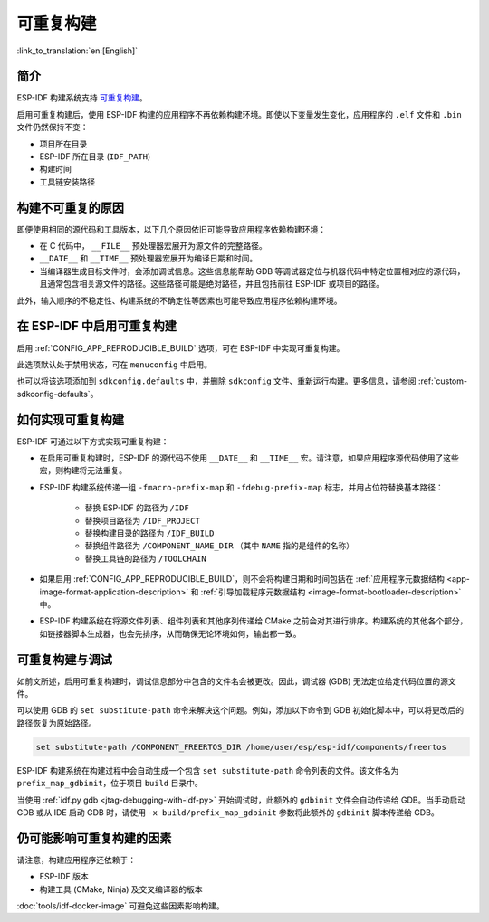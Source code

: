 可重复构建
==========

:link_to_translation:`en:[English]`

简介
----

ESP-IDF 构建系统支持 `可重复构建 <https://reproducible-builds.org/docs/definition/>`_。

启用可重复构建后，使用 ESP-IDF 构建的应用程序不再依赖构建环境。即使以下变量发生变化，应用程序的 ``.elf`` 文件和 ``.bin`` 文件仍然保持不变：

- 项目所在目录
- ESP-IDF 所在目录 (``IDF_PATH``)
- 构建时间
- 工具链安装路径

构建不可重复的原因
------------------

即便使用相同的源代码和工具版本，以下几个原因依旧可能导致应用程序依赖构建环境：

- 在 C 代码中， ``__FILE__`` 预处理器宏展开为源文件的完整路径。
- ``__DATE__`` 和 ``__TIME__`` 预处理器宏展开为编译日期和时间。
- 当编译器生成目标文件时，会添加调试信息。这些信息能帮助 GDB 等调试器定位与机器代码中特定位置相对应的源代码，且通常包含相关源文件的路径。这些路径可能是绝对路径，并且包括前往 ESP-IDF 或项目的路径。

此外，输入顺序的不稳定性、构建系统的不确定性等因素也可能导致应用程序依赖构建环境。

在 ESP-IDF 中启用可重复构建
---------------------------

启用 :ref:`CONFIG_APP_REPRODUCIBLE_BUILD` 选项，可在 ESP-IDF 中实现可重复构建。

此选项默认处于禁用状态，可在 ``menuconfig`` 中启用。

也可以将该选项添加到 ``sdkconfig.defaults`` 中，并删除 ``sdkconfig`` 文件、重新运行构建。更多信息，请参阅 :ref:`custom-sdkconfig-defaults`。

如何实现可重复构建
------------------

ESP-IDF 可通过以下方式实现可重复构建：

- 在启用可重复构建时，ESP-IDF 的源代码不使用 ``__DATE__`` 和 ``__TIME__`` 宏。请注意，如果应用程序源代码使用了这些宏，则构建将无法重复。
- ESP-IDF 构建系统传递一组 ``-fmacro-prefix-map`` 和 ``-fdebug-prefix-map`` 标志，并用占位符替换基本路径：

    - 替换 ESP-IDF 的路径为 ``/IDF``
    - 替换项目路径为 ``/IDF_PROJECT``
    - 替换构建目录的路径为 ``/IDF_BUILD``
    - 替换组件路径为 ``/COMPONENT_NAME_DIR`` （其中 ``NAME`` 指的是组件的名称）
    - 替换工具链的路径为 ``/TOOLCHAIN``

- 如果启用 :ref:`CONFIG_APP_REPRODUCIBLE_BUILD`，则不会将构建日期和时间包括在 :ref:`应用程序元数据结构 <app-image-format-application-description>` 和 :ref:`引导加载程序元数据结构 <image-format-bootloader-description>` 中。
- ESP-IDF 构建系统在将源文件列表、组件列表和其他序列传递给 CMake 之前会对其进行排序。构建系统的其他各个部分，如链接器脚本生成器，也会先排序，从而确保无论环境如何，输出都一致。

可重复构建与调试
----------------

如前文所述，启用可重复构建时，调试信息部分中包含的文件名会被更改。因此，调试器 (GDB) 无法定位给定代码位置的源文件。

可以使用 GDB 的 ``set substitute-path`` 命令来解决这个问题。例如，添加以下命令到 GDB 初始化脚本中，可以将更改后的路径恢复为原始路径。

.. code-block:: none

    set substitute-path /COMPONENT_FREERTOS_DIR /home/user/esp/esp-idf/components/freertos

ESP-IDF 构建系统在构建过程中会自动生成一个包含 ``set substitute-path`` 命令列表的文件。该文件名为 ``prefix_map_gdbinit``，位于项目 ``build`` 目录中。

当使用 :ref:`idf.py gdb <jtag-debugging-with-idf-py>` 开始调试时，此额外的 ``gdbinit`` 文件会自动传递给 GDB。当手动启动 GDB 或从 IDE 启动 GDB 时，请使用 ``-x build/prefix_map_gdbinit`` 参数将此额外的 ``gdbinit`` 脚本传递给 GDB。

仍可能影响可重复构建的因素
--------------------------

请注意，构建应用程序还依赖于：

- ESP-IDF 版本
- 构建工具 (CMake, Ninja) 及交叉编译器的版本

:doc:`tools/idf-docker-image` 可避免这些因素影响构建。
